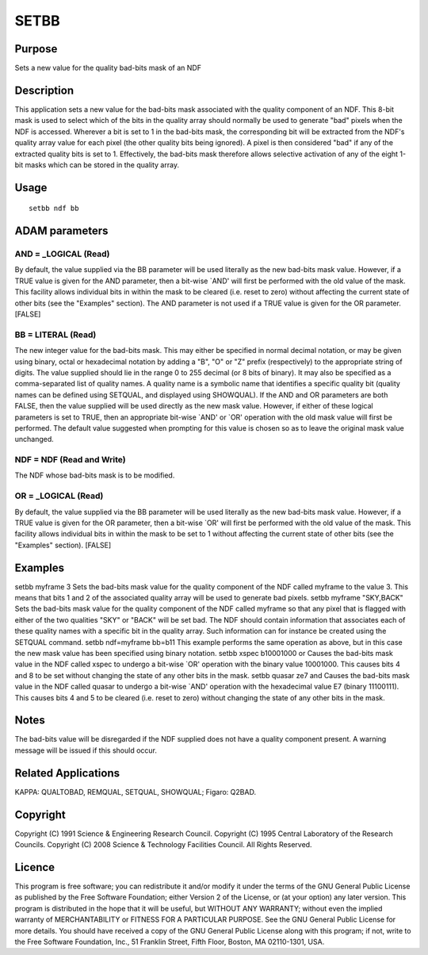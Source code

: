 

SETBB
=====


Purpose
~~~~~~~
Sets a new value for the quality bad-bits mask of an NDF


Description
~~~~~~~~~~~
This application sets a new value for the bad-bits mask associated
with the quality component of an NDF. This 8-bit mask is used to
select which of the bits in the quality array should normally be used
to generate "bad" pixels when the NDF is accessed.
Wherever a bit is set to 1 in the bad-bits mask, the corresponding bit
will be extracted from the NDF's quality array value for each pixel
(the other quality bits being ignored). A pixel is then considered
"bad" if any of the extracted quality bits is set to 1. Effectively,
the bad-bits mask therefore allows selective activation of any of the
eight 1-bit masks which can be stored in the quality array.


Usage
~~~~~


::

    
       setbb ndf bb
       



ADAM parameters
~~~~~~~~~~~~~~~



AND = _LOGICAL (Read)
`````````````````````
By default, the value supplied via the BB parameter will be used
literally as the new bad-bits mask value. However, if a TRUE value is
given for the AND parameter, then a bit-wise `AND' will first be
performed with the old value of the mask. This facility allows
individual bits in within the mask to be cleared (i.e. reset to zero)
without affecting the current state of other bits (see the "Examples"
section).
The AND parameter is not used if a TRUE value is given for the OR
parameter. [FALSE]



BB = LITERAL (Read)
```````````````````
The new integer value for the bad-bits mask. This may either be
specified in normal decimal notation, or may be given using binary,
octal or hexadecimal notation by adding a "B", "O" or "Z" prefix
(respectively) to the appropriate string of digits. The value supplied
should lie in the range 0 to 255 decimal (or 8 bits of binary).
It may also be specified as a comma-separated list of quality names. A
quality name is a symbolic name that identifies a specific quality bit
(quality names can be defined using SETQUAL, and displayed using
SHOWQUAL).
If the AND and OR parameters are both FALSE, then the value supplied
will be used directly as the new mask value. However, if either of
these logical parameters is set to TRUE, then an appropriate bit-wise
`AND' or `OR' operation with the old mask value will first be
performed.
The default value suggested when prompting for this value is chosen so
as to leave the original mask value unchanged.



NDF = NDF (Read and Write)
``````````````````````````
The NDF whose bad-bits mask is to be modified.



OR = _LOGICAL (Read)
````````````````````
By default, the value supplied via the BB parameter will be used
literally as the new bad-bits mask value. However, if a TRUE value is
given for the OR parameter, then a bit-wise `OR' will first be
performed with the old value of the mask. This facility allows
individual bits in within the mask to be set to 1 without affecting
the current state of other bits (see the "Examples" section). [FALSE]



Examples
~~~~~~~~
setbb myframe 3
Sets the bad-bits mask value for the quality component of the NDF
called myframe to the value 3. This means that bits 1 and 2 of the
associated quality array will be used to generate bad pixels.
setbb myframe "SKY,BACK"
Sets the bad-bits mask value for the quality component of the NDF
called myframe so that any pixel that is flagged with either of the
two qualities "SKY" or "BACK" will be set bad. The NDF should contain
information that associates each of these quality names with a
specific bit in the quality array. Such information can for instance
be created using the SETQUAL command.
setbb ndf=myframe bb=b11
This example performs the same operation as above, but in this case
the new mask value has been specified using binary notation.
setbb xspec b10001000 or
Causes the bad-bits mask value in the NDF called xspec to undergo a
bit-wise `OR' operation with the binary value 10001000. This causes
bits 4 and 8 to be set without changing the state of any other bits in
the mask.
setbb quasar ze7 and
Causes the bad-bits mask value in the NDF called quasar to undergo a
bit-wise `AND' operation with the hexadecimal value E7 (binary
11100111). This causes bits 4 and 5 to be cleared (i.e. reset to zero)
without changing the state of any other bits in the mask.



Notes
~~~~~
The bad-bits value will be disregarded if the NDF supplied does not
have a quality component present. A warning message will be issued if
this should occur.


Related Applications
~~~~~~~~~~~~~~~~~~~~
KAPPA: QUALTOBAD, REMQUAL, SETQUAL, SHOWQUAL; Figaro: Q2BAD.


Copyright
~~~~~~~~~
Copyright (C) 1991 Science & Engineering Research Council. Copyright
(C) 1995 Central Laboratory of the Research Councils. Copyright (C)
2008 Science & Technology Facilities Council. All Rights Reserved.


Licence
~~~~~~~
This program is free software; you can redistribute it and/or modify
it under the terms of the GNU General Public License as published by
the Free Software Foundation; either Version 2 of the License, or (at
your option) any later version.
This program is distributed in the hope that it will be useful, but
WITHOUT ANY WARRANTY; without even the implied warranty of
MERCHANTABILITY or FITNESS FOR A PARTICULAR PURPOSE. See the GNU
General Public License for more details.
You should have received a copy of the GNU General Public License
along with this program; if not, write to the Free Software
Foundation, Inc., 51 Franklin Street, Fifth Floor, Boston, MA
02110-1301, USA.


